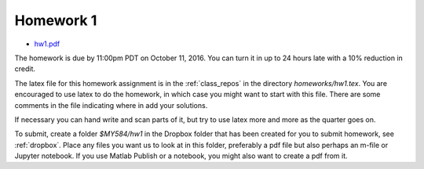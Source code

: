 

.. _homework1:

=============================================================
Homework 1
=============================================================

- `hw1.pdf <_static/hw1.pdf>`_

The homework is due by 11:00pm PDT on October 11, 2016.  You can turn it in
up to 24 hours late with a 10% reduction in credit.  

The latex file for this homework assignment is in the :ref:`class_repos` in the
directory `homeworks/hw1.tex`.  You are encouraged to use latex to do the
homework, in which case you might want to start with this file.  There are
some comments in the file indicating where in add your solutions.

If necessary you can hand write and scan parts of it, but try to use latex
more and more as the quarter goes on.

To submit, create a folder `$MY584/hw1` in the Dropbox folder that has been
created for you to submit homework, see :ref:`dropbox`.
Place any files you want us to look at in this folder, preferably a pdf file
but also perhaps an m-file or Jupyter notebook.  If you use Matlab Publish or
a notebook, you might also want to create a pdf from it.

